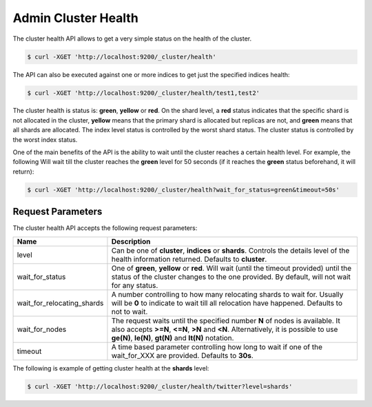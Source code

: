 .. _es-guide-reference-api-admin-cluster-health:

====================
Admin Cluster Health
====================

The cluster health API allows to get a very simple status on the health of the cluster.


.. code-block:: js

    $ curl -XGET 'http://localhost:9200/_cluster/health'


The API can also be executed against one or more indices to get just the specified indices health:


.. code-block:: js

    $ curl -XGET 'http://localhost:9200/_cluster/health/test1,test2'


The cluster health is status is: **green**, **yellow** or **red**. On the shard level, a **red** status indicates that the specific shard is not allocated in the cluster, **yellow** means that the primary shard is allocated but replicas are not, and **green** means that all shards are allocated. The index level status is controlled by the worst shard status. The cluster status is controlled by the worst index status.


One of the main benefits of the API is the ability to wait until the cluster reaches a certain health level. For example, the following Will wait till the cluster reaches the **green** level for 50 seconds (if it reaches the **green** status beforehand, it will return):


.. code-block:: js

    $ curl -XGET 'http://localhost:9200/_cluster/health?wait_for_status=green&timeout=50s'


Request Parameters
==================

The cluster health API accepts the following request parameters:


============================  =============================================================================================================================================================================================================================
 Name                          Description                                                                                                                                                                                                                 
============================  =============================================================================================================================================================================================================================
level                         Can be one of **cluster**, **indices** or **shards**. Controls the details level of the health information returned. Defaults to **cluster**.                                                                                
wait_for_status               One of **green**, **yellow** or **red**. Will wait (until the timeout provided) until the status of the cluster changes to the one provided. By default, will not wait for any status.                                       
wait_for_relocating_shards    A number controlling to how many relocating shards to wait for. Usually will be **0** to indicate to wait till all relocation have happened. Defaults to not to wait.                                                        
wait_for_nodes                The request waits until the specified number **N** of nodes is available. It also accepts **>=N**, **<=N**, **>N** and **<N**. Alternatively, it is possible to use **ge(N)**, **le(N)**, **gt(N)** and **lt(N)** notation.  
timeout                       A time based parameter controlling how long to wait if one of the wait_for_XXX are provided. Defaults to **30s**.                                                                                                            
============================  =============================================================================================================================================================================================================================

The following is example of getting cluster health at the **shards** level:


.. code-block:: js


    $ curl -XGET 'http://localhost:9200/_cluster/health/twitter?level=shards'

